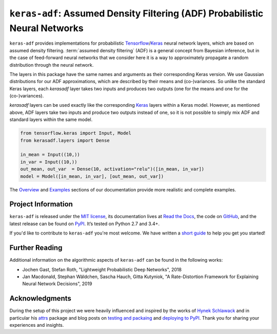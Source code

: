 ============================================================================
``keras-adf``: Assumed Density Filtering (ADF) Probabilistic Neural Networks
============================================================================

.. add project badges here
.. image:: https://readthedocs.org/projects/keras-adf/badge/?version=latest
    :target: https://keras-adf.readthedocs.io/en/latest/?badge=latest
    :alt: Documentation Status

.. image:: https://travis-ci.com/jmaces/keras-adf.svg?branch=master
    :target: https://travis-ci.com/jmaces/keras-adf?branch=master
    :alt: CI Status

.. image:: https://codecov.io/gh/jmaces/keras-adf/branch/master/graph/badge.svg
  :target: https://codecov.io/gh/jmaces/keras-adf
  :alt: Code Coverage

.. image:: https://img.shields.io/badge/code%20style-black-000000.svg
    :target: https://github.com/psf/black
    :alt: Code Style: Black


.. teaser-start

``keras-adf`` provides implementations for probabilistic
`Tensorflow <https://www.tensorflow.org/>`_/`Keras <https://keras.io/>`_ neural network layers,
which are based on assumed density filtering.
:term:`assumed density filtering` (ADF) is a general concept from Bayesian inference, but in the case of feed-forward neural networks that we consider here
it is a way to approximately propagate a random distribution through the neural network.

The layers in this package have the same names and arguments as their corresponding
Keras version. We use Gaussian distributions for our ADF approximations, which are
described by their means and (co-)variances. So unlike the standard Keras layers,
each `kerasadf` layer takes two inputs and produces two outputs (one for the means
and one for the (co-)variances).

.. teaser-end


.. example

`kerasadf` layers can be used exactly like the corresponding `Keras <https://keras.io/>`_
layers within a Keras model. However, as mentioned above, ADF layers take two inputs and produce two outputs
instead of one, so it is not possible to simply mix ADF and standard layers within the same model.

.. code-block:: python

    from tensorflow.keras import Input, Model
    from kerasadf.layers import Dense

    in_mean = Input((10,))
    in_var = Input((10,))
    out_mean, out_var  = Dense(10, activation="relu")([in_mean, in_var])
    model = Model([in_mean, in_var], [out_mean, out_var])

The `Overview <https://keras-adf.readthedocs.io/en/latest/overview.html>`_ and
`Examples <https://keras-adf.readthedocs.io/en/latest/examples.html>`_ sections
of our documentation provide more realistic and complete examples.

.. project-info-start

Project Information
===================

``keras-adf`` is released under the `MIT license <https://github.com/jmaces/keras-adf/blob/master/LICENSE>`_,
its documentation lives at `Read the Docs <https://keras-adf.readthedocs.io/en/latest/>`_,
the code on `GitHub <https://github.com/jmaces/keras-adf>`_,
and the latest release can be found on `PyPI <https://pypi.org/project/keras-adf/>`_.
It’s tested on Python 2.7 and 3.4+.

If you'd like to contribute to ``keras-adf`` you're most welcome.
We have written a `short guide <https://github.com/jmaces/keras-adf/blob/master/.github/CONTRIBUTING.rst>`_ to help you get you started!

.. project-info-end


.. literature-start

Further Reading
===============

Additional information on the algorithmic aspects of ``keras-adf`` can be found
in the following works:


- Jochen Gast, Stefan Roth,
  "Lightweight Probabilistic Deep Networks",
  2018
- Jan Macdonald, Stephan Wäldchen, Sascha Hauch, Gitta Kutyniok,
  "A Rate-Distortion Framework for Explaining Neural Network Decisions",
  2019

.. literature-end


Acknowledgments
===============

During the setup of this project we were heavily influenced and inspired by
the works of `Hynek Schlawack <https://hynek.me/>`_ and in particular his
`attrs <https://www.attrs.org/en/stable/>`_ package and blog posts on
`testing and packaing <https://hynek.me/articles/testing-packaging/>`_
and `deploying to PyPI <https://hynek.me/articles/sharing-your-labor-of-love-pypi-quick-and-dirty/>`_.
Thank you for sharing your experiences and insights.
